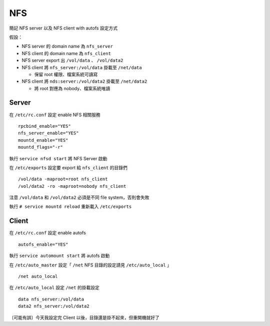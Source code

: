 ===
NFS
===
簡記 NFS server 以及 NFS client with autofs 設定方式

假設：

* NFS server 的 domain name 為 ``nfs_server``
* NFS client 的 domain name 為 ``nfs_client``
* NFS server export 出 ``/vol/data`` 、 ``/vol/data2``
* NFS client 將 ``nfs_server:/vol/data`` 掛載至 ``/net/data``

  - 保留 root 權限、檔案系統可讀寫

* NFS client 將 ``nds:server:/vol/data2`` 掛載至 ``/net/data2``

  - 將 root 對應為 nobody、檔案系統唯讀


Server
-------
在 ``/etc/rc.conf`` 設定 enable NFS 相關服務 ::

  rpcbind_enable="YES"
  nfs_server_enable="YES"
  mountd_enable="YES"
  mountd_flags="-r"

執行 ``service nfsd start`` 將 NFS Server 啟動

在 ``/etc/exports`` 設定要 export 給 ``nfs_client`` 的目錄們 ::

  /vol/data -maproot=root nfs_client
  /vol/data2 -ro -maproot=nobody nfs_client

注意 ``/vol/data`` 和 ``/vol/data2`` 必須是不同 file system，否則會失敗

執行 ``# service mountd reload`` 重新載入 ``/etc/exports``


Client
-------
在 ``/etc/rc.conf`` 設定 enable autofs ::

  autofs_enable="YES"

執行 ``service automount start`` 將 autofs 啟動

在 ``/etc/auto_master`` 設定「 ``/net`` NFS 目錄的設定請見 ``/etc/auto_local`` 」 ::

  /net auto_local

在 ``/etc/auto_local`` 設定 ``/net`` 的掛載設定 ::

  data nfs_server:/vol/data
  data2 nfs_server:/vol/data2

〔可能有誤〕今天我設定完 Client 以後，目錄還是掛不起來，但重開機就好了
